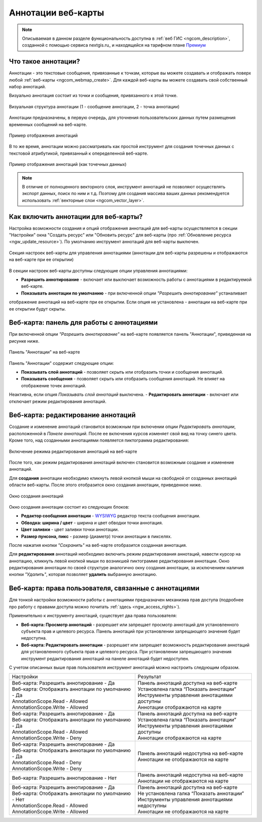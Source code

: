 .. _ngcom_annotation:

.. _nextgis.com: http://nextgis.com/
.. _WYSIWYG: https://ru.wikipedia.org/wiki/WYSIWYG
.. role:: raw-html(raw)
    :format: html

Аннотации веб-карты
===================

.. note::
    Описываемая в данном разделе функциональность доступна в :ref:`веб ГИС <ngcom_description>`,
    созданной с помощью сервиса nextgis.ru_ и
    находящейся на тарифном плане `Премиум <http://nextgis.ru/pricing/#premium/>`_

Что такое аннотации?
~~~~~~~~~~~~~~~~~~~~
Аннотации - это текстовые сообщения, привязанные к точкам, которые вы можете создавать
и отображать поверх любой :ref:`веб-карты <ngcom_webmap_create>`. Для каждой веб-карты
вы можете создавать свой собственный набор аннотаций.

Визуально аннотация состоит из точки и сообщения, привязанного к этой точке.

.. figure:: _static/ann_annotation_structure_new.png
   :name: ann_messages_example
   :align: center
   :width: 16cm

   Визуальная структура аннотации (1 - сообщение аннотации, 2 - точка аннотации)

Аннотации предназначены, в первую очередь, для уточнения пользовательских данных путем
размещения временных сообщений на веб-карте.

.. figure:: _static/ann_messages_example.png
   :name: ann_messages_example
   :align: center
   :width: 16cm

   Пример отображения аннотаций

В то же время, аннотации можно рассматривать как простой инструмент для создания
точечных данных с текстовой атрибутикой, привязанный к опеределенной веб-карте.

.. figure:: _static/ann_data_example.png
   :name: ann_data_example
   :align: center
   :width: 16cm

   Пример отображения аннотаций (как точечных данных)

.. note::
    В отличие от полноценного векторного слоя, инструмент аннотаций не позволяют осуществлять экспорт данных, поиск по ним и т.д.
    Поэтому для создания массива ваших данных рекомендуется использовать :ref:`векторные слои <ngcom_vector_layer>`.

Как включить аннотации для веб-карты?
~~~~~~~~~~~~~~~~~~~~~~~~~~~~~~~~~~~~~

Настройка возможности создания и опций отображения аннотаций для веб-карты осуществляется в секции "Настройки" окна
"Создать ресурс" или "Обновить ресурс" для веб-карты (про :ref:`Обновление ресурса <ngw_update_resource>`). По умолчанию
инструмент аннотаций для веб-карты выключен.

.. figure:: _static/ann_settings.png
   :name: ann_settings
   :align: center
   :width: 16cm

   Секция настроек веб-карты для управления аннотациями (аннотации для веб-карты разрешены и отображаются на веб-карте при ее открытии)

В секции настроек веб-карты доступны следующие опции управления аннотациями:

- **Разрешить аннотирование** - включает или выключает возможность работы с аннотациями в редактируемой веб-карте.
- **Показывать аннотации по умолчанию** - при включенной опции *"Разрешить аннотирование"* устаналивает
отображение аннотаций на веб-карте при ее открытии. Если опция не установлена - аннотации на веб-карте
при ее открытии будут скрыты.

Веб-карта: панель для работы с аннотациями
~~~~~~~~~~~~~~~~~~~~~~~~~~~~~~~~~~~~~~~~~~

При включенной опции *"Разрешить аннотирование"* на веб-карте появляется панель "Аннотации", приведенная на рисунке ниже.

.. figure:: _static/ann_panel.png
   :name: ann_panel
   :align: center
   :width: 16cm

   Панель "Аннотации" на веб-карте

Панель "Аннотации" содержит следующие опции:

- **Показывать слой аннотаций** - позволяет скрыть или отобразить точки и сообщения аннотаций.
- **Показывать сообщения** - позволяет скрыть или отобразить сообщения аннотаций. Не влияет на отображение точек аннотаций.
Неактивна, если опция *Показывать слой аннотаций* выключена.
- **Редактировать аннотации** - включает или отключает режим редактирования аннотаций.

Веб-карта: редактирование аннотаций
~~~~~~~~~~~~~~~~~~~~~~~~~~~~~~~~~~~

Создание и изменение аннотаций становится возможным при включении опции *Редактировать аннотации*, расположенной в
*Панеле аннотаций*. После ее включения курсов изменяет свой вид на точку синего цвета. Кроме того, над созданными
аннотациями появляется пиктограмма редактирования:

.. figure:: _static/ann_edit_option.gif
   :name: ann_edit_option
   :align: center
   :width: 16cm

   Включение режима редактирования аннотаций на веб-карте

После того, как режим редактирования аннотаций включен становится возможным создание и изменение аннотаций.

Для **создания** аннотации необходимо кликнуть левой кнопкой мыши на свободной от созданных аннотаций области веб-карты.
После этого отобразится окно создания аннотации, приведенное ниже.

.. figure:: _static/ann_create.png
   :name: ann_create
   :align: center
   :width: 16cm

   Окно создания аннотаций

Окно создания аннотации состоит из следующих блоков:

- **Редактор сообщения аннотации** - WYSIWYG_ редактор текста сообщения аннотации.
- **Обводка: ширина / цвет** - ширина и цвет обводки точки аннотация.
- **Цвет заливки** - цвет заливки точки аннотации.
- **Размер пунсона, пикс** - размер (диаметр) точки аннотации в пикселях.

После нажатия кнопки *"Сохранить"* на веб-карте отобразится созданная аннотация.

Для **редактирования** аннотаций необходимо включить режим редактирования аннотаций, навести курсор на аннотацию,
кликнуть левой кнопкой мыши по возникшей пиктограмме редактирования аннотации. Окно редактирования аннотации
по своей структуре аналогично окну создания аннотации, за исключением наличия кнопки *"Удалить"*, которая позволяет
**удалить** выбранную аннотацию.

Веб-карта: права пользователя, связанные с аннотациями
~~~~~~~~~~~~~~~~~~~~~~~~~~~~~~~~~~~~~~~~~~~~~~~~~~~~~~

Для тонкой настройки возможности работы с аннотациями предназначен механизма прав доступа (подробнее
про работу с правами доступа можно почитать :ref:`здесь <ngw_access_rights>`).

Применительно к инструменту аннотаций, существует два права пользователя:

- **Веб-карта: Просмотр аннотаций** - разрешает или запрещает просмотр аннотаций для установленного субъекта прав и целевого ресурса. Панель аннотаций при установлении запрещающего значения будет недоступна.
- **Веб-карта: Редактировать аннотации** - разрешает или запрещает возможность редактирования аннотаций для установленного субъекта прав и целевого ресурса. При установлении запрещающего значения инструмент редактирования аннотаций на панеле аннотаций будет недоступен.

С учетом описанных выше прав пользователя инструмент аннотаций можно настроить следующим образом.

.. list-table::

   * - Настройки
     - Результат
   * - | Веб-карта: Разрешить аннотирование - Да
       | Веб-карта: Отображать аннотации по умолчанию - Да
       | AnnotationScope.Read - Allowed
       | AnnotationScope.Write - Allowed
     - | Панель аннотаций доступна на веб-карте
       | Установлена галка “Показать аннотации”
       | Инструменты управления аннотациями доступны
       | Аннотации отображаются на карте
   * - | Веб-карта: Разрешить аннотирование - Да
       | Веб-карта: Отображать аннотации по умолчанию - Да
       | AnnotationScope.Read - Allowed
       | AnnotationScope.Write - Deny
     - | Панель аннотаций доступна на веб-карте
       | Установлена галка “Показать аннотации”
       | Инструменты управления аннотациями доступны
       | Аннотации отображаются на карте
   * - | Веб-карта: Разрешить аннотирование - Да
       | Веб-карта: Отображать аннотации по умолчанию - Да
       | AnnotationScope.Read - Deny
       | AnnotationScope.Write - Deny
     - | Панель аннотаций недоступна на веб-карте
       | Аннотации не отображаются на карте
   * - | Веб-карта: Разрешить аннотирование - Нет
     - | Панель аннотаций недоступна на веб-карте
       | Аннотации не отображаются на карте
   * - | Веб-карта: Разрешить аннотирование - Да
       | Веб-карта: Отображать аннотации по умолчанию - Нет
       | AnnotationScope.Read - Allowed
       | AnnotationScope.Write - Allowed
     - | Панель аннотаций доступна на веб-карте
       | Не установлена галка “Показать аннотации”
       | Инструменты управления аннотациями недоступны
       | Аннотации не отображаются на карте
